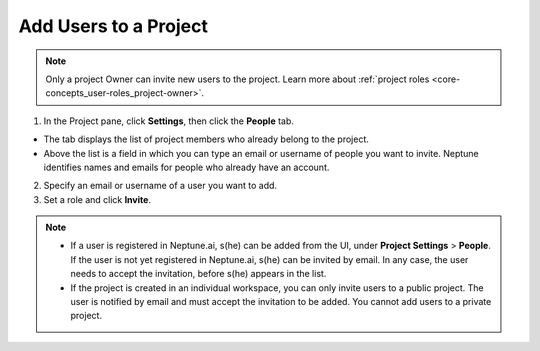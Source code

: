 Add Users to a Project
======================

.. note::

    Only a project Owner can invite new users to the project. Learn more about :ref:`project roles <core-concepts_user-roles_project-owner>`.

1. In the Project pane, click **Settings**, then click the **People** tab.


- The tab displays the list of project members who already belong to the project.
- Above the list is a field in which you can type an email or username of people you want to invite. Neptune identifies names and emails for people who already have an account.

2. Specify an email or username of a user you want to add.

3. Set a role and click **Invite**.

.. image:: ../../_static/images/how-to/team-management/invite-to-project.png
   :target: ../../_static/images/how-to/team-management/invite-to-project.png
   :alt: Add users to project


.. note::

    - If a user is registered in Neptune.ai, s(he) can be added from the UI, under **Project Settings** > **People**. If the user is not yet registered in Neptune.ai, s(he) can be invited by email. In any case, the user needs to accept the invitation, before s(he) appears in the list.
    - If the project is created in an individual workspace, you can only invite users to a public project. The user is notified by email and must accept the invitation to be added. You cannot add users to a private project.